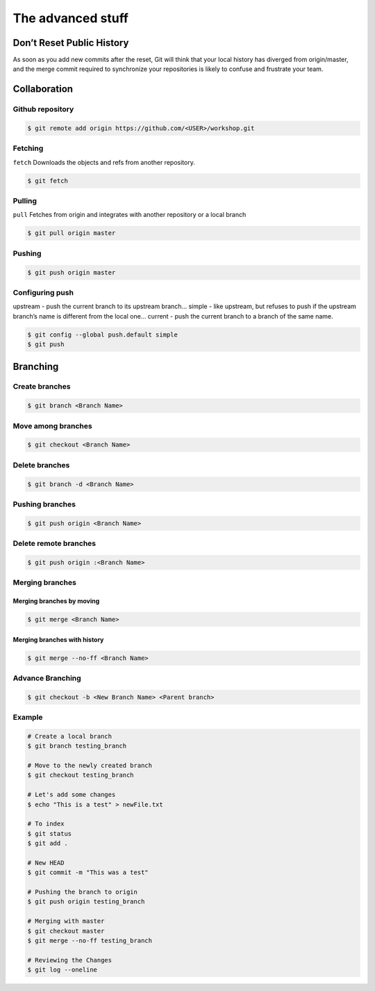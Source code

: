 .. _noteasy:

The advanced stuff
******************

Don’t Reset Public History
==========================

.. image:: _static/undoing-changes.svg

As soon as you add new commits after the reset, Git will think that your local history has diverged from origin/master, and the merge commit required to synchronize your repositories is likely to confuse and frustrate your team.

Collaboration
=============

.. image:: _static/collaboration.svg

Github repository
-----------------

.. image:: _static/collabocats.jpg

.. code-block:: bash

  $ git remote add origin https://github.com/<USER>/workshop.git

Fetching
--------

``fetch`` Downloads the objects and refs from another repository.

.. code-block:: bash

  $ git fetch

Pulling
-------

``pull`` Fetches from origin and integrates with another repository or a local branch

.. code-block:: bash

  $ git pull origin master

Pushing
-------

.. code-block:: bash

  $ git push origin master

Configuring push
----------------

upstream - push the current branch to its upstream branch...
simple - like upstream, but refuses to push if the upstream branch’s name is different from the local one...
current - push the current branch to a branch of the same name.

.. code-block:: bash

  $ git config --global push.default simple
  $ git push

Branching
=========

Create branches
---------------

.. code-block:: bash

  $ git branch <Branch Name>

Move among branches
-------------------

.. code-block:: bash

  $ git checkout <Branch Name>

Delete branches
---------------

.. code-block:: bash

  $ git branch -d <Branch Name>

Pushing branches
----------------

.. code-block:: bash

  $ git push origin <Branch Name>

Delete remote branches
----------------------

.. code-block:: bash

  $ git push origin :<Branch Name>

Merging branches
----------------

.. image:: _static/merge.png

Merging branches by moving
^^^^^^^^^^^^^^^^^^^^^^^^^^

.. code-block:: bash

  $ git merge <Branch Name>

Merging branches with history
^^^^^^^^^^^^^^^^^^^^^^^^^^^^^

.. code-block:: bash

  $ git merge --no-ff <Branch Name>


Advance Branching
-----------------

.. code-block:: bash

  $ git checkout -b <New Branch Name> <Parent branch>


Example
-------

.. code-block:: bash

  # Create a local branch
  $ git branch testing_branch

  # Move to the newly created branch
  $ git checkout testing_branch

  # Let's add some changes
  $ echo "This is a test" > newFile.txt

  # To index
  $ git status
  $ git add .

  # New HEAD
  $ git commit -m "This was a test"

  # Pushing the branch to origin
  $ git push origin testing_branch

  # Merging with master
  $ git checkout master
  $ git merge --no-ff testing_branch

  # Reviewing the Changes
  $ git log --oneline

